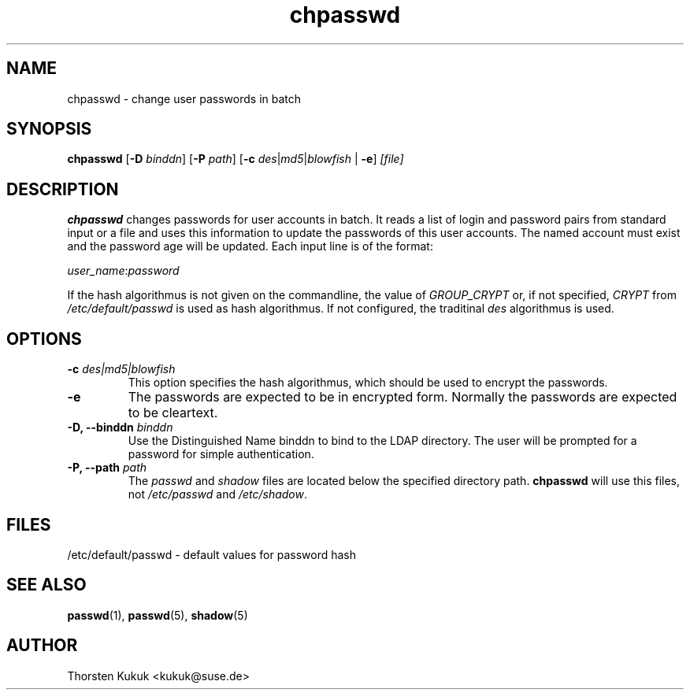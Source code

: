 .\" -*- nroff -*-
.\" Copyright (C) 2003, 2004 Thorsten Kukuk
.\" Author: Thorsten Kukuk <kukuk@suse.de>
.\"
.\" This program is free software; you can redistribute it and/or modify
.\" it under the terms of the GNU General Public License version 2 as
.\" published by the Free Software Foundation.
.\"
.\" This program is distributed in the hope that it will be useful,
.\" but WITHOUT ANY WARRANTY; without even the implied warranty of
.\" MERCHANTABILITY or FITNESS FOR A PARTICULAR PURPOSE.  See the
.\" GNU General Public License for more details.
.\"
.\" You should have received a copy of the GNU General Public License
.\" along with this program; if not, write to the Free Software Foundation,
.\" Inc., 59 Temple Place - Suite 330, Boston, MA 02111-1307, USA.
.\"
.TH chpasswd 8 "Feburary 2004" "pwdutils"
.SH NAME
chpasswd \- change user passwords in batch
.SH SYNOPSIS
\fBchpasswd\fR [\fB-D \fIbinddn\fR] [\fB-P \fIpath\fR] [\fB-c \fIdes\fR|\fImd5\fR|\fIblowfish\fR | \fB-e\fR] \fI[file]\fR
.SH DESCRIPTION
\fBchpasswd\fR changes passwords for user accounts in batch. It
reads a list of login and password pairs from standard input
or a file and uses this information to update the passwords of this
user accounts. The named account must exist and the password age will
be updated. Each input line is of the format:
.sp 1
          \fIuser_name\fR:\fIpassword\fR
.sp 1
If the hash algorithmus is not given on the commandline, the value
of \fIGROUP_CRYPT\fR or, if not specified, \fICRYPT\fR from
\fI/etc/default/passwd\fR is used as hash algorithmus.
If not configured, the traditinal \fIdes\fR algorithmus is used.
.SH OPTIONS
.TP
.BI "\-c" " des|md5|blowfish"
This option specifies the hash algorithmus, which should be used to
encrypt the passwords.
.TP
.B "\-e"
The passwords are expected to be in encrypted form. Normally the
passwords are expected to be cleartext.
.TP
.BI "\-D, \-\-binddn" " binddn"
Use the Distinguished Name binddn to bind to the LDAP directory.
The user will be prompted for a password for simple authentication.
.TP
.BI "\-P, \-\-path" " path"
The \fIpasswd\fR and \fIshadow\fR files are located below
the specified directory path. \fBchpasswd\fR will use this files,
not \fI/etc/passwd\fR and \fI/etc/shadow\fR.
.SH FILES
/etc/default/passwd \- default values for password hash
.SH SEE ALSO
.BR passwd (1),
.BR passwd (5),
.BR shadow (5)
.SH AUTHOR
Thorsten Kukuk <kukuk@suse.de>
